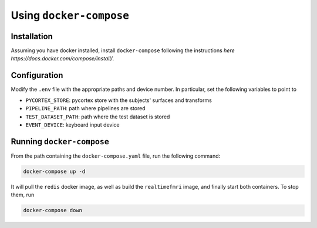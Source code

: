 Using ``docker-compose``
============

Installation
------------

Assuming you have docker installed, install ``docker-compose`` following the instructions `here https://docs.docker.com/compose/install/`.


Configuration
-------------
Modify the ``.env`` file with the appropriate paths and device number. In particular, set the following variables to point to

- ``PYCORTEX_STORE``: pycortex store with the subjects' surfaces and transforms
- ``PIPELINE_PATH``: path where pipelines are stored
- ``TEST_DATASET_PATH``: path where the test dataset is stored
- ``EVENT_DEVICE``: keyboard input device

Running ``docker-compose``
--------------------------

From the path containing the ``docker-compose.yaml`` file, run the following command:

.. code-block:: bash
   
   docker-compose up -d

It will pull the ``redis`` docker image, as well as build the ``realtimefmri`` image, and finally start both containers. To stop them, run

.. code-block:: bash
   
   docker-compose down
